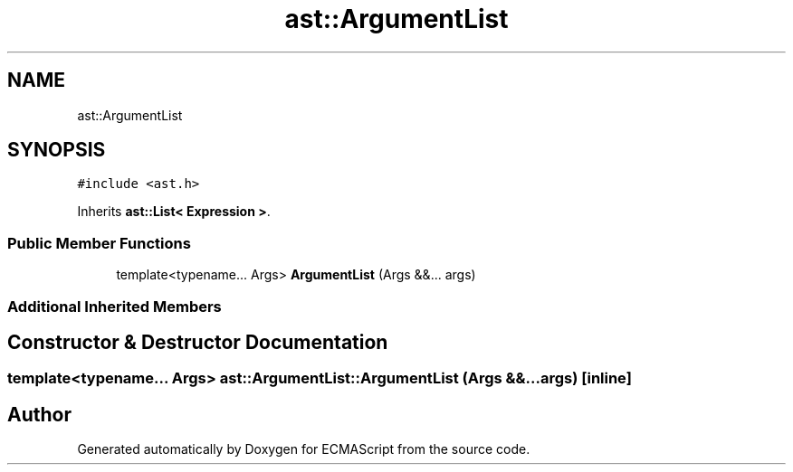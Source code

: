 .TH "ast::ArgumentList" 3 "Sun Apr 30 2017" "ECMAScript" \" -*- nroff -*-
.ad l
.nh
.SH NAME
ast::ArgumentList
.SH SYNOPSIS
.br
.PP
.PP
\fC#include <ast\&.h>\fP
.PP
Inherits \fBast::List< Expression >\fP\&.
.SS "Public Member Functions"

.in +1c
.ti -1c
.RI "template<typename\&.\&.\&. Args> \fBArgumentList\fP (Args &&\&.\&.\&. args)"
.br
.in -1c
.SS "Additional Inherited Members"
.SH "Constructor & Destructor Documentation"
.PP 
.SS "template<typename\&.\&.\&. Args> ast::ArgumentList::ArgumentList (Args &&\&.\&.\&. args)\fC [inline]\fP"


.SH "Author"
.PP 
Generated automatically by Doxygen for ECMAScript from the source code\&.
